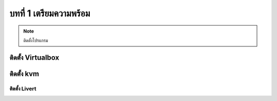 บทที่ 1 เตรียมความพร้อม
####################

.. note:: ติดตั้งโปรแกรม

ติดตั้ง Virtualbox
****************
.. code-block:: bash
   :linenos:

   su -
   # Add repo
   cd /etc/yum.repos.d/
   wget http://download.virtualbox.org/virtualbox/rpm/rhel/virtualbox.repo

   # Install epel-repo
   yum install epel-release
   yum groupinstall "Development Tools"
   yum install binutils gcc make patch libgomp glibc-headers glibc-devel kernel-headers kernel-devel dkms

   yum install VirtualBox-5.0
   service vboxdrv setup
   usermod -a -G vboxusers `whoami`
   reboot


ติดตั้ง kvm
*********

ติดตั้ง Livert
===========
